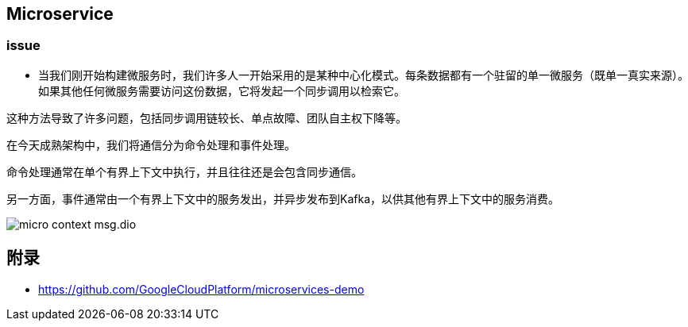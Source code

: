 :imagesdir: ../../diagram/drawio

== Microservice

=== issue

* 当我们刚开始构建微服务时，我们许多人一开始采用的是某种中心化模式。每条数据都有一个驻留的单一微服务（既单一真实来源）。如果其他任何微服务需要访问这份数据，它将发起一个同步调用以检索它。

这种方法导致了许多问题，包括同步调用链较长、单点故障、团队自主权下降等。

在今天成熟架构中，我们将通信分为命令处理和事件处理。

命令处理通常在单个有界上下文中执行，并且往往还是会包含同步通信。

另一方面，事件通常由一个有界上下文中的服务发出，并异步发布到Kafka，以供其他有界上下文中的服务消费。

image::micro_context_msg.dio.svg[]


== 附录

* https://github.com/GoogleCloudPlatform/microservices-demo